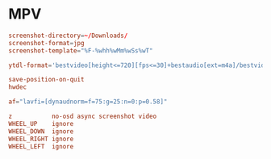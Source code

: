 * MPV
:PROPERTIES:
:ID:       0c6fa1c3-6a70-47fb-92d0-d13b55ac81f3
:END:
#+begin_src conf :tangle mpv/mpv.conf
  screenshot-directory=~/Downloads/
  screenshot-format=jpg
  screenshot-template="%F-%whh%wMm%wSs%wT"

  ytdl-format='bestvideo[height<=720][fps<=30]+bestaudio[ext=m4a]/bestvideo[height<=720]+bestaudio'

  save-position-on-quit
  hwdec

  af="lavfi=[dynaudnorm=f=75:g=25:n=0:p=0.58]"
#+end_src

#+begin_src conf :tangle mpv/input.conf
  z           no-osd async screenshot video
  WHEEL_UP    ignore
  WHEEL_DOWN  ignore
  WHEEL_RIGHT ignore
  WHEEL_LEFT  ignore
#+end_src

